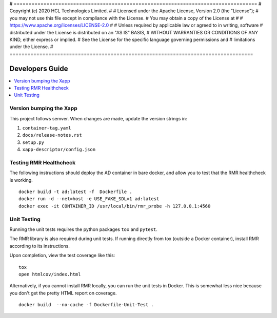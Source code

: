 # ==================================================================================
#  Copyright (c) 2020 HCL Technologies Limited.
#
#  Licensed under the Apache License, Version 2.0 (the "License");
#  you may not use this file except in compliance with the License.
#  You may obtain a copy of the License at
#
#     https://www.apache.org/licenses/LICENSE-2.0
#
#  Unless required by applicable law or agreed to in writing, software
#  distributed under the License is distributed on an "AS IS" BASIS,
#  WITHOUT WARRANTIES OR CONDITIONS OF ANY KIND, either express or implied.
#  See the License for the specific language governing permissions and
#  limitations under the License.
# ==================================================================================



Developers Guide
=================

.. contents::
   :depth: 3
   :local:


Version bumping the Xapp
------------------------

This project follows semver. When changes are made, update the version strings in:

#. ``container-tag.yaml``
#. ``docs/release-notes.rst``
#. ``setup.py``
#. ``xapp-descriptor/config.json``


Testing RMR Healthcheck
-----------------------
The following instructions should deploy the AD container in bare docker, and allow you
to test that the RMR healthcheck is working.

::

    docker build -t ad:latest -f  Dockerfile .
    docker run -d --net=host -e USE_FAKE_SDL=1 ad:latest
    docker exec -it CONTAINER_ID /usr/local/bin/rmr_probe -h 127.0.0.1:4560


Unit Testing
------------

Running the unit tests requires the python packages ``tox`` and ``pytest``.

The RMR library is also required during unit tests. If running directly from tox
(outside a Docker container), install RMR according to its instructions.

Upon completion, view the test coverage like this:

::

   tox
   open htmlcov/index.html

Alternatively, if you cannot install RMR locally, you can run the unit
tests in Docker. This is somewhat less nice because you don't get the
pretty HTML report on coverage.

::

   docker build  --no-cache -f Dockerfile-Unit-Test .
